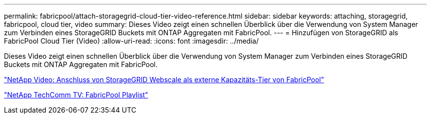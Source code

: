 ---
permalink: fabricpool/attach-storagegrid-cloud-tier-video-reference.html 
sidebar: sidebar 
keywords: attaching, storagegrid, fabricpool, cloud tier, video 
summary: Dieses Video zeigt einen schnellen Überblick über die Verwendung von System Manager zum Verbinden eines StorageGRID Buckets mit ONTAP Aggregaten mit FabricPool. 
---
= Hinzufügen von StorageGRID als FabricPool Cloud Tier (Video)
:allow-uri-read: 
:icons: font
:imagesdir: ../media/


[role="lead"]
Dieses Video zeigt einen schnellen Überblick über die Verwendung von System Manager zum Verbinden eines StorageGRID Buckets mit ONTAP Aggregaten mit FabricPool.

https://www.youtube.com/embed/MVkkKZ754ZE?rel=0["NetApp Video: Anschluss von StorageGRID Webscale als externe Kapazitäts-Tier von FabricPool"]

https://www.youtube.com/playlist?list=PLdXI3bZJEw7mcD3RnEcdqZckqKkttoUpS["NetApp TechComm TV: FabricPool Playlist"]
